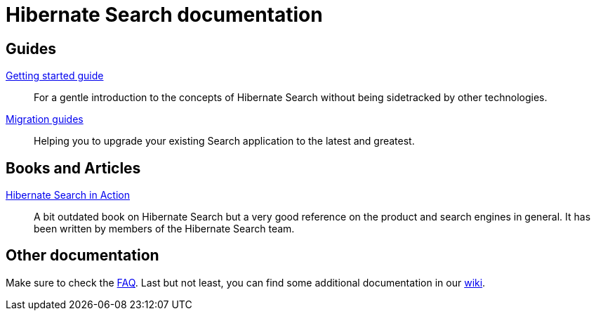 = Hibernate Search documentation
:awestruct-layout: project-documentation
:awestruct-project: search

== Guides

link:/search/documentation/getting-started[Getting started guide]::
For a gentle introduction to the concepts of Hibernate Search without being sidetracked by other technologies.
link:/search/documentation/migrate/[Migration guides]::
Helping you to upgrade your existing Search application to the latest and greatest.

== Books and Articles

http://emmanuelbernard.com/books/hsia/[Hibernate Search in Action]::
A bit outdated book on Hibernate Search but a very good reference on the product and search engines in general.
It has been written by members of the Hibernate Search team.

== Other documentation

Make sure to check the link:/search/faq/[FAQ].
Last but not least, you can find some additional documentation in our https://community.jboss.org/en/hibernate/search[wiki].
